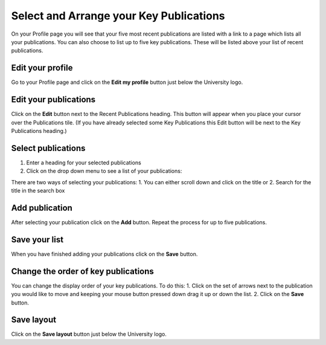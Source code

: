 
Select and Arrange your Key Publications
======================================================================================================

On your Profile page you will see that your five most recent publications are listed with a link to a page which lists all your publications. You can also choose to list up to five key publications. These will be listed above your list of recent publications.	

Edit your profile
-------------------------------------------------------------------------------------------

.. image:: images/Select_and_Arrange_your_Key_Publications/media_1407420690919.png
   :align: center
   

Go to your Profile page and click on the **Edit my profile** button just below the University logo. 


Edit your publications
-------------------------------------------------------------------------------------------

.. image:: images/Select_and_Arrange_your_Key_Publications/media_1407420930497.png
   :align: center
   

Click on the **Edit** button next to the Recent Publications heading. This button will appear when you place your cursor over the Publications tile. 
(If you have already selected some Key Publications this Edit button will be next to the Key Publications heading.)


Select publications
-------------------------------------------------------------------------------------------

.. image:: images/Select_and_Arrange_your_Key_Publications/media_1407421384366.png
   :align: center
   

1. Enter a heading for your selected publications
2. Click on the drop down menu to see a list of your publications:



.. image:: images/Select_and_Arrange_your_Key_Publications/media_1407421454622.png
   :align: center
   

There are two ways of selecting your publications: 
1. You can either scroll down and click on the title or
2. Search for the title in the search box


Add publication
-------------------------------------------------------------------------------------------

.. image:: images/Select_and_Arrange_your_Key_Publications/media_1407421483362.png
   :align: center
   

After selecting your publication click on the **Add** button.
Repeat the process for up to five publications.


Save your list
-------------------------------------------------------------------------------------------

.. image:: images/Select_and_Arrange_your_Key_Publications/media_1407421097812.png
   :align: center
   

When you have finished adding your publications click on the **Save** button.


Change the order of key publications
-------------------------------------------------------------------------------------------

.. image:: images/Select_and_Arrange_your_Key_Publications/media_1407421530711.png
   :align: center
   

You can change the display order of your key publications. To do this:
1. Click on the set of arrows next to the publication you would like to move and keeping your mouse button pressed down drag it up or down the list. 
2. Click on the **Save** button.


Save layout
-------------------------------------------------------------------------------------------

.. image:: images/Select_and_Arrange_your_Key_Publications/media_1407421571185.png
   :align: center
   

Click on the **Save layout** button just below the University logo. 


